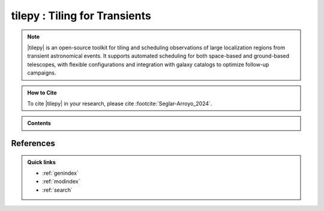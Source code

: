 ##################################
**tilepy** : Tiling for Transients
##################################


.. image:: _static/tilepy_logo.png
   :alt: |tilepy| logo
   :align: center

.. note::

   |tilepy| is an open-source toolkit for tiling and scheduling observations of large localization regions from transient astronomical events.
   It supports automated scheduling for both space-based and ground-based telescopes, with flexible configurations and integration with galaxy catalogs to optimize follow-up campaigns.


.. admonition:: How to Cite
   :class: tip

   To cite |tilepy| in your research, please cite :footcite:`Seglar-Arroyo_2024`.


.. admonition:: Contents
   :class: info

   .. toctree::
      :maxdepth: 2

      install/index
      overview/index
      guide/index


References
----------
.. footbibliography::


.. admonition:: Quick links

   * :ref:`genindex`

   * :ref:`modindex`

   * :ref:`search`
